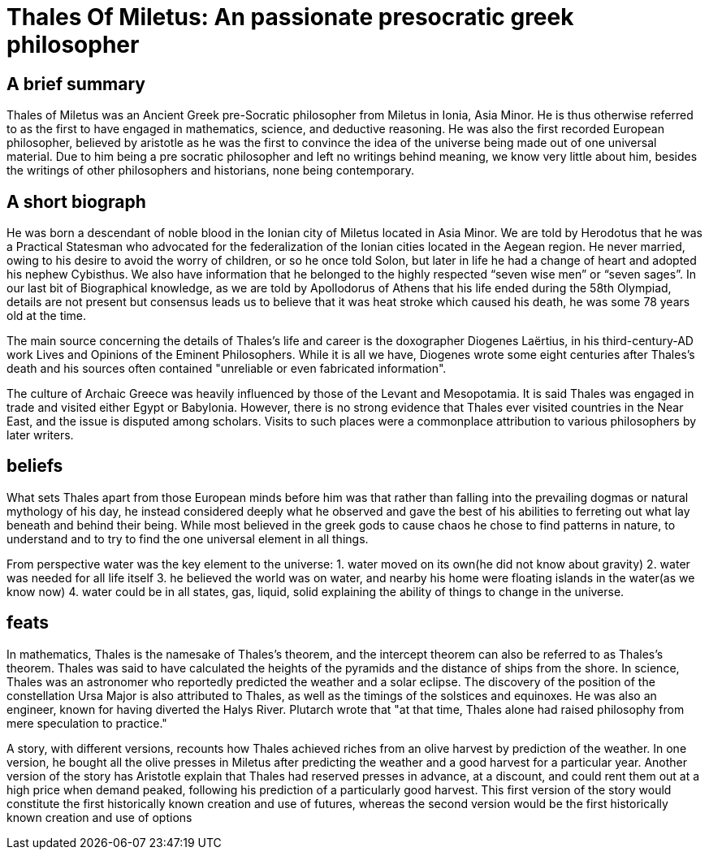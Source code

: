 = Thales Of Miletus: An passionate presocratic greek philosopher

== A brief summary
Thales of Miletus was an Ancient Greek pre-Socratic philosopher from Miletus in Ionia, Asia Minor.
He is thus otherwise referred to as the first to have engaged in mathematics, science, and deductive reasoning.
He was also the first recorded European philosopher, believed by aristotle as he was the first to convince the idea of the universe being made out of one universal material. Due to him being a pre socratic philosopher and left no writings behind meaning, we know very little about him, besides the writings of other philosophers and historians, none being contemporary.

== A short biograph
He was born a descendant of noble blood in the Ionian city of Miletus located in Asia Minor. We are told by Herodotus that he was a Practical Statesman who advocated for the federalization of the Ionian cities located in the Aegean region. He never married, owing to his desire to avoid  the worry of children, or so he once told Solon, but later in life he had a change of heart  and adopted his nephew Cybisthus.  We also  have information that he belonged to the highly respected “seven wise men” or “seven sages”. In our last bit of Biographical knowledge, as we are told by Apollodorus of Athens that his life ended during the 58th Olympiad, details  are not present but consensus leads us
to believe that it was heat stroke which caused his death, he was some 78 years old at the time.

The main source concerning the details of Thales's life and career is the doxographer Diogenes Laërtius, in his third-century-AD work Lives and Opinions of the Eminent Philosophers. While it is all we have, Diogenes wrote some eight centuries after Thales's death and his sources often contained "unreliable or even fabricated information".

The culture of Archaic Greece was heavily influenced by those of the Levant and Mesopotamia. It is said Thales was engaged in trade and visited either Egypt or Babylonia. However, there is no strong evidence that Thales ever visited countries in the Near East, and the issue is disputed among scholars. Visits to such places were a commonplace attribution to various philosophers by later writers.

== beliefs
What sets Thales apart from those European minds before him was that rather than falling into the prevailing dogmas or natural mythology of his day, he instead considered deeply what he observed and gave the best of his abilities to ferreting out what lay beneath and behind their being. While most believed in the greek gods to cause chaos he chose to find patterns in nature, to understand and to try to find the one universal element in all things.

From perspective water was the key element to the universe:
1. water moved on its own(he did not know about gravity)
2. water was needed for all life itself
3. he believed the world was on water, and nearby his home were floating islands in the water(as we know now)
4. water could be in all states, gas, liquid, solid explaining the ability of things to change in the universe.

== feats
In mathematics, Thales is the namesake of Thales's theorem, and the intercept theorem can also be referred to as Thales's theorem. Thales was said to have calculated the heights of the pyramids and the distance of ships from the shore. In science, Thales was an astronomer who reportedly predicted the weather and a solar eclipse. The discovery of the position of the constellation Ursa Major is also attributed to Thales, as well as the timings of the solstices and equinoxes. He was also an engineer, known for having diverted the Halys River. Plutarch wrote that "at that time, Thales alone had raised philosophy from mere speculation to practice."

A story, with different versions, recounts how Thales achieved riches from an olive harvest by prediction of the weather. In one version, he bought all the olive presses in Miletus after predicting the weather and a good harvest for a particular year. Another version of the story has Aristotle explain that Thales had reserved presses in advance, at a discount, and could rent them out at a high price when demand peaked, following his prediction of a particularly good harvest. This first version of the story would constitute the first historically known creation and use of futures, whereas the second version would be the first historically known creation and use of options